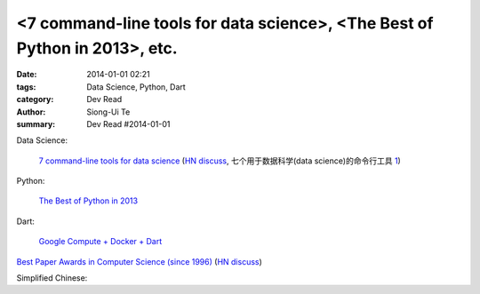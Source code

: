 <7 command-line tools for data science>, <The Best of Python in 2013>, etc.
###############################################################################################

:date: 2014-01-01 02:21
:tags: Data Science, Python, Dart
:category: Dev Read
:author: Siong-Ui Te
:summary: Dev Read #2014-01-01


Data Science:

  `7 command-line tools for data science <http://jeroenjanssens.com/2013/09/19/seven-command-line-tools-for-data-science.html>`_
  (`HN discuss <https://news.ycombinator.com/item?id=6412190>`__,
  七个用于数据科学(data science)的命令行工具 `1 <http://blog.jobbole.com/54308/>`__)

Python:

  `The Best of Python in 2013 <http://pypix.com/roundups/best-python-2013/>`_

Dart:

  `Google Compute + Docker + Dart <http://work.j832.com/2013/12/google-compute-docker-dart.html>`_

`Best Paper Awards in Computer Science (since 1996) <http://jeffhuang.com/best_paper_awards.html>`_
(`HN discuss <https://news.ycombinator.com/item?id=6992010>`__)


Simplified Chinese:

